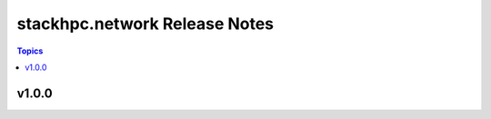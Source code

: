 ====================================
stackhpc.network Release Notes
====================================

.. contents:: Topics


v1.0.0
======
